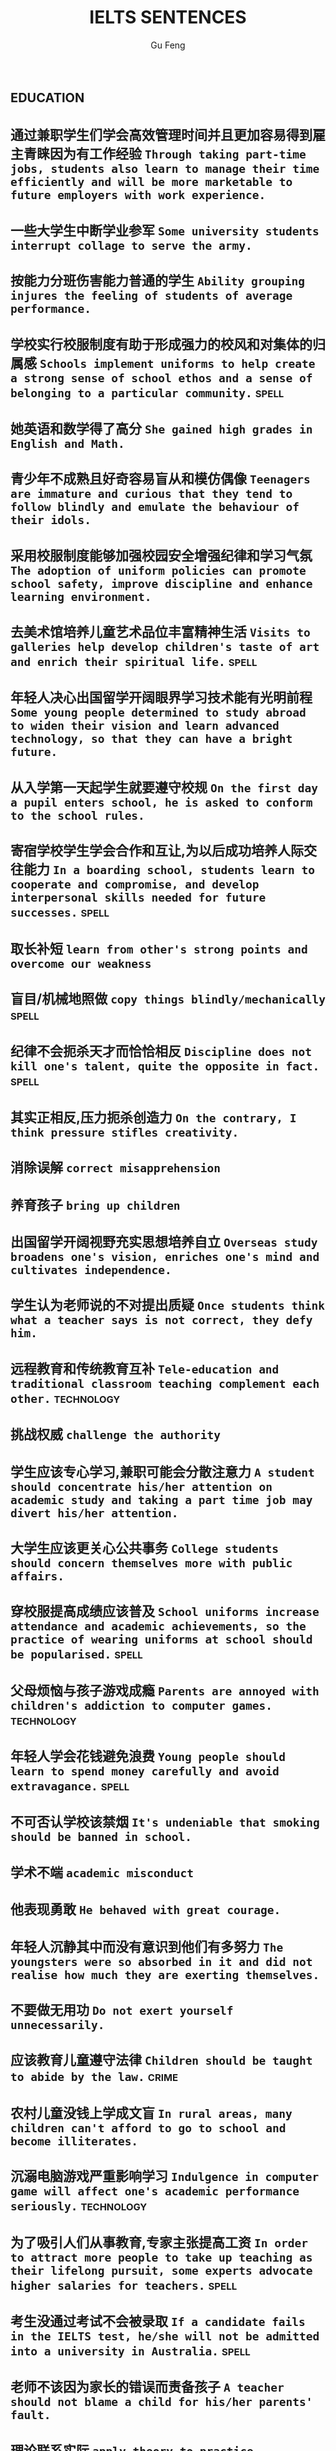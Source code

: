 #+AUTHOR: Gu Feng
#+TITLE: IELTS SENTENCES
#+HTML_HEAD: <link rel="stylesheet" type="text/css" href="css/code-hide.css" />
#+HTML_HEAD: <link rel="stylesheet" type="text/css" href="css/org.css" />
#+HTML: <meta name="viewport" content="width=device-width, initial-scale=1, maximum-scale=1, user-scalable=no">
#+OPTIONS: toc:1

*                                                                 :education:
** 通过兼职学生们学会高效管理时间并且更加容易得到雇主青睐因为有工作经验 =Through taking part-time jobs, students also learn to manage their time efficiently and will be more marketable to future employers with work experience.=
** 一些大学生中断学业参军 =Some university students interrupt collage to serve the army.=
** 按能力分班伤害能力普通的学生 =Ability grouping injures the feeling of students of average performance.=
** 学校实行校服制度有助于形成强力的校风和对集体的归属感 =Schools implement uniforms to help create a strong sense of school ethos and a sense of belonging to a particular community.= :spell:
** 她英语和数学得了高分 =She gained high grades in English and Math.=
** 青少年不成熟且好奇容易盲从和模仿偶像 =Teenagers are immature and curious that they tend to follow blindly and emulate the behaviour of their idols.=
** 采用校服制度能够加强校园安全增强纪律和学习气氛 =The adoption of uniform policies can promote school safety, improve discipline and enhance learning environment.=
** 去美术馆培养儿童艺术品位丰富精神生活 =Visits to galleries help develop children's taste of art and enrich their spiritual life.= :spell:
** 年轻人决心出国留学开阔眼界学习技术能有光明前程 =Some young people determined to study abroad to widen their vision and learn advanced technology, so that they can have a bright future.=
** 从入学第一天起学生就要遵守校规 =On the first day a pupil enters school, he is asked to conform to the school rules.=
** 寄宿学校学生学会合作和互让,为以后成功培养人际交往能力 =In a boarding school, students learn to cooperate and compromise, and develop interpersonal skills needed for future successes.= :spell:
** 取长补短 =learn from other's strong points and overcome our weakness=
** 盲目/机械地照做 =copy things blindly/mechanically= :spell:
** 纪律不会扼杀天才而恰恰相反 =Discipline does not kill one's talent, quite the opposite in fact.= :spell:
** 其实正相反,压力扼杀创造力 =On the contrary, I think pressure stifles creativity.=
** 消除误解 =correct misapprehension=
** 养育孩子 =bring up children=
** 出国留学开阔视野充实思想培养自立 =Overseas study broadens one's vision, enriches one's mind and cultivates independence.=
** 学生认为老师说的不对提出质疑 =Once students think what a teacher says is not correct, they defy him.=
** 远程教育和传统教育互补 =Tele-education and traditional classroom teaching complement each other.= :technology:
** 挑战权威 =challenge the authority=
** 学生应该专心学习,兼职可能会分散注意力 =A student should concentrate his/her attention on academic study and taking a part time job may divert his/her attention.=
** 大学生应该更关心公共事务 =College students should concern themselves more with public affairs.=
** 穿校服提高成绩应该普及 =School uniforms increase attendance and academic achievements, so the practice of wearing uniforms at school should be popularised.= :spell:
** 父母烦恼与孩子游戏成瘾 =Parents are annoyed with children's addiction to computer games.= :technology:
** 年轻人学会花钱避免浪费 =Young people should learn to spend money carefully and avoid extravagance.= :spell:
** 不可否认学校该禁烟 =It's undeniable that smoking should be banned in school.=
** 学术不端 =academic misconduct=
** 他表现勇敢 =He behaved with great courage.=
** 年轻人沉静其中而没有意识到他们有多努力 =The youngsters were so absorbed in it and did not realise how much they are exerting themselves.=
** 不要做无用功 =Do not exert yourself unnecessarily.=
** 应该教育儿童遵守法律 =Children should be taught to abide by the law.= :crime:
** 农村儿童没钱上学成文盲 =In rural areas, many children can't afford to go to school and become illiterates.=
** 沉溺电脑游戏严重影响学习 =Indulgence in computer game will affect one's academic performance seriously.= :technology:
** 为了吸引人们从事教育,专家主张提高工资 =In order to attract more people to take up teaching as their lifelong pursuit, some experts advocate higher salaries for teachers.= :spell:
** 考生没通过考试不会被录取 =If a candidate fails in the IELTS test, he/she will not be admitted into a university in Australia.= :spell:
** 老师不该因为家长的错误而责备孩子 =A teacher should not blame a child for his/her parents' fault.=
** 理论联系实际 =apply theory to practice=
** 有父母在国外的儿童在18岁时没有资格接受免费高等教育 =Children who attain the age of 18 whilst a parent is abroad will not be eligible for free higher education.=
** 克服坏习惯 =conquer/break/overcome bad habit=
*                                                               :environment:
** 环保最重要的任务是培养对自然的热爱 =It is the top priority in the task of environment protection to nurture a love for nature.=
** 过度森林砍伐导致物种灭绝 =Excessive deforestation leads to the extinction of some species.=
** 做兼职培养竞争与合作意识,只对未来职业生涯是很必要的 =Taking a part-time job fosters competition and cooperation, which is quite necessary in one's future career.=
** 人类学习能力一部分是天生一部分靠培养 =The human organism learns partly by nature, partly by nurture.=
** 破坏自然植被 =damage natural vegetation=
** 应加强反对乱扔垃圾的法规并辅以重罚 =Strong anti-littering laws should be enforce effectively and backed by hefty fines.= :society:
** 核废料应妥善处理否则导致一系列严重问题 =Nuclear wastes should be properly disposed of; otherwise , it may give rise to a host of serious problems.= :technology:structure:
** 应该把更多基金用在淡水资源和濒危物种保护上 =More funds should be devoted to the conservation of freshwater resources and endangered species.= :spell: :animal:
** 为后代保护林地 =We must conserve our woodlands for future generations.=
** 粗放灌溉消耗宝贵水资源 =Extensive irrigation consumes our scarce freshwater resources.=
** 有效防范能够控制人口增长减轻环境压力 =Effective precautions can help the control population growth and alleviate environmental pressures= :spell:
** 把耕地作为开发区的政策受到严厉批评被视为不环保 =The policies of turning tillable fields into development zones have been severely criticized and regarded as environmentally unfriendly/environment-unfriendly.= :spell:
** 教育公民珍惜水不要浪费水资源 =Citizens should be educated to cherish every drop of water and never lavish our scarce freshwater resources.=
** 再次欠收将是农民的灾难 =It's would be a calamity for the farmers if the crops failed again.=
** 酸雨激发环保意识 =Acid rain arouses people's awareness of environmental protection.=
** 沙漠化损失估计上百万 =Damage caused by desertification was assessed at millions of dollars.=
** 政府努力实现资源可持续发展 =Governments should endeavour to achieve sustainable development of resources.=
** 砍伐森林导致动物灭亡 =The deforestation will drive animals without the adaptability to new surroundings into mass extinction.= :animal:
** 生态系统崩溃 =breakdown of the ecosystem=
** 酸雨迫使人们呆在屋里 =Acid rain compels people to stay indoors.=
** 含有污染物 =contain contaminants=
** 为提高产量农民使用硝酸盐杀虫剂和肥料对环境有害 =In order to increase the harvest, farmers uses nitrates, pesticides and fertilizers, which damage the environment.=
*                                                                    :health:
** 胆固醇高的人应该建议吃素以降低脂肪和胆固醇摄入 =Someone with a dangerously high level of cholesterol might be advised to follow a vegetarian diet to lower his or her fat and cholesterol intake.= :spell:
** 我们天生吃肉和菜,偏食不可避免会导致营养失衡 =We were made to eat meat and vegetables, cutting out half of this diet will inevitably mean we lose nutrition balance.=
** 为提高产量农民使用农药和杀虫剂对人类健康造成潜在威胁 =Farmers use all sort of fertilizers and pesticides to increase yields, which poses potential risks to human health.= :structure:
** 吸烟不仅危害你自己,而且会产生二手烟危害他人,使周围的人吸入二手烟 =By smoking, not only are you harming you self, but you are harming other by producing secondhand smoke, which will be inhaled by those around you.=
** 身体不好迫使她提前退休 =Bad health forced her into early retirement.=
** 克隆技术能延长寿命凭借替换无法的器官 =Cloning technology can extend people's life by creating human organs to replace those which fail to function.=
** 久坐的办公室生活对人们健康产生不良影响 =A sedentary life exerts an extremely bad influence on people's health.=
** 我们应该采用健康生活方式,比如减少咖啡因和酒精摄入(酒精实际上影响睡眠规律),休息充足,锻炼身体和劳逸结合 =We should adopt a healthy life style. For instance, limiting intake of caffeine and alcohol (alcohol actually disturbs regular sleep pattern), getting adequate rest, exercising, and balancing between work and play.= :spell: :structure:
** 科学研究表明吸烟会引发癌症和支气管炎 =Scientific studies disclose the fact that smoking may cause diseases such as cancer and bronchitis.=
** 食荤者为了营养吃肉 =As for proponents of meat eating, absorption of nourishment is the major reason for them to have meat.= :spell: :animal:ethics:
** 身体垮掉 =Overwork may finally lead to breakdown in heath.=
** 无数研究证明吸烟有害健康 =Numerous research and studies confirm the theory that smoking does harm to health.=
** 现代医学攻克很多疾病 =Modern medical science has conquered many diseases.= :technology:
** 快餐吃多了有害身体 =Eating too much fast food is physically damaging, for fast foods contain to much sugar, fat and calories.=
** 过分沉溺于电脑游戏导致近视,肥胖和重复性损伤 =Overindulgence in computer games contributes to myopia, obesity and repetitive stress injuries.=
** 过早地处于亚健康状态 =be in the state of sub-health prematurely=
** 身患绝症 =suffering incurable/terminal disease=
** 克隆技术帮助治愈遗传疾病使人们过上健康生活 =The cloning technology would help scientists to cure genetic diseases and also other diseases so that people can live longer healthy lives.= :technology:
** 微恙 =trifling ailment=
** 以肉奶为主的饮食习惯会引发各种慢性病和生理失调 =Meat and dairy centred diets are linked to many types of cancers, as well as chronic diseases such as heart ailments, diabetes, obesity, gallbladder diseases, hypertension, and more deadly diseases and psychological disorder.=
** 充分意识到健康重要性,城市居民喜欢有氧运动 =Fully aware of the importance of health, many city dwellers adore aerobic exercise.=
** 要长寿建议养成健康饮食和锻炼习惯 =To enjoy a longer lifespan, it is advisable for us adopt and maintain healthy patterns of diet and exercise.=
** 压力扰乱免疫系统 =pressure disorder our immune system=              :work:
** 白领调整生活方式保持健康 =White-collar workers should adjust their lifestyle in order to stay healthy.= :work:
*                                                                    :ethics:
** 危害社会伦理观 =harm the ethical value of the society=           :society:
** 一些人认为禁止克隆违反宪法,会剥夺生育权和限制科学自由 =Some people think that a ban on cloning may be unconstitutional and would deprive people of the right to reproduce and restrict the freedom of scientist.= :spell: :technology:
** 计划生育无可厚非 =China's family planning policy is above/beyond reproach.=
** 科学家谴责克隆人因为有悖伦理道德 =Many scientists condemn cloning human beings for it is morally and ethically wrong.= :technology:
** 正反意见抵消 =The pros and cons cancel out.=
** 令人震惊,无法容忍 =outrageous and intolerable=
** 受责任心,道德约束或至少法律的制约 =Manufactures should be subject to the sense of responsibility, moral obligation or at least the law.= :spell:
** 随着第一只克隆羊的出现人类克隆违法自然的讨论加剧 =The discussion on whether the human race can go against nature by cloning themselves has heated with the advent of the first cloned sheep Dolly.= :technology:
** 废除死刑的争论 =There arises a heated debate on whether capital punishment should be abolished.=
** 在我背后说闲话让人恼火 =It vexed me to think of others gossiping behind my back.=
** 光阴一去不复返 =Nothing can compensate for the loss of time.=
** 为暴行赎罪 =The invaders must atone for atrocities they committed.=
** 运动员服用禁药并不少见 =Abuse of performance-enhancing drugs is not uncommon among athletes.= :spell:
** 不充分讨论利弊无法评估毒品合法化必要性 =It's hard to make assessment on the necessity of drug legalisation if merits and demerits are not fully discussed.= :crime:
** 怀疑论者将其归因于生活的不公 =A sceptic may put it down to life inequalities.=
** 轻率的，无知的，懒惰的，只看事情表面的结果而不是事情本身，就会归功于运气、命运、和巧合 =The thoughtless, the ignorant, and the indolent, seeing only the apparent effects of things and not the things themselves, talk of luck, of fortune, and chance.=
*                                                                      :work:
** 远程工作环境没有休息室饮水机和同事间谈话让我们分心 =There is no break-room, no water fountain and no peer discussions to keep us away from our work in the telecommunication environment.=
** 应对压力 =handle stress=
** 跳槽仍被视为是在职业路途上实现更高目标的关键之一 =Job transition is still viewed as one of the keys to fulfill highter goal in the professional path.=
** 破坏言论自由的氛围 =damage the atmosphere of free expression of ideas=
** 他不顾一切困难 =He was going ahead defying all difficulties.=
** 成功与否要看努力和能力 =Success depends on your effort and ability.=
** 开放办公环境使员工自由交流 =An open office environment makes workers communicate directly and freely.=
** 不接触同事不了解公司状况阻碍职业发展 =The lack of daily contact with coworkers could take us out of the loop relative to what is going on within the company. This lack of inside knowledge could affect our advancement within the company.=
** 人际关系紧张,工作压力大,竞争激烈导致白领精神崩溃 =Tense human relationships, heavy pressure from work and life and fierce competition contribute to many white-collar workers' nervous breakdown.= :spell: :health:
** 勤劳简朴适应于一切事业 =The principle of diligence and frugality applies to all undertakings.=
** 过去几年在跨国公司积累丰富经验 =In the past few year, I've been working for a famous multinational and therefor attained fair knowledge and rich experience in this field.=
** 适应规范 =adapt to norms=
** 能够适应世界变化对个人很重要 =Learning to adapt to the changing world is of great significance to a person.= :spell:
** 嘴上说说却从不付诸行动 =He always purport to do something but never act out.=
** 竞争激烈白领自杀数上升 =The number of white-collar workers who commit suicide increases with the increasingly intensive social competition.= :health:
*                                                                    :family:
** 他可能缺少与家人感情交流 =He may lack adequate exchange of feelings with his faminly members.=
** 夫妻间感性和理性需求与维持婚姻本身相比是次要的 =The emotional and intellectual needs of spouses are secondary to the survival of the marriage itself.=
** 宣布你们结为夫妻 =I now pronounce you husband and wife.= :spell:
** 这个缺点抵消了本来还算开明的态度 =The weakness negates his otherwise progressive attitude.=
** 成功的婚姻归因于魅力,奉献和耐心 =A successful marriage can be ascribed to attraction, devotion and patience.=
*                                                                      :life:
** 靠不道德收入生活 =live off immortal earnings=                      :crime:
** 他靠父亲生活 =He had lived off his father all his life.=
** 退休安度晚年 =live out one's life in retirement=
** 过积极向上的生活 =lead a productive life=
** 过体面的生活 =lead a decent life=
** 过懒散的生活 =lead an indolent life=
** 网络成瘾是耗时的爱好不应鼓励 =Addiction to the Internet is a time-consuming hobby that should be discouraged.= :spell: :education:technology:
** 业余爱好 =Leisure time pursuits influence one's thought-habit.=
** 期待广州之行愉快 =We anticipate great pleasure from our visit to Guangzhou.=
** 一部充满恐怖暴力但却引人入胜的电影 =a frighteningly violent yet compelling film=
*                                                                    :gender:
** 官方数据显示越来越多女性参与暴力犯罪 =Official statistics show that a growing number of females are involved in violent crimes.=
** 有证据表明越来越多女性参与暴力犯罪如谋杀绑架抢劫 =There is evidence that a growing number of females are engaged in violent crimes such as murder, kidnap and armed robbery.= :structure:crime:spell:
** 应鼓励女性追求事业施展才华 =Females should be encouraged to pursuit their careers so that they can exhibit their versatile talents.=
** 要求女性做全职主妇是严重歧视妇女,这种建议荒唐不切实际 =Asking females to be full-time housewives severely discriminates against women and the proposal is absurd and impractical.= :spell:
** 体力劳动几乎全部有男性完成 =Manual labour has been performed almost exclusively by men.=
** 最佳生育年龄 =prime child-bearing age=                              :work:
** 职业女性很难平衡工作和家庭 =Many career women find it really hard to balance work and family life.=
*                                                                    :animal:
** 克隆技术可用于增加濒危物种数量保护他们免于完全灭绝.这将有助于维持地球自然平衡和持续生命循环 =Cloning could be used to increase the population of endangered species of animals and thus save them from total extinction. This would help maintain a natural balance on the earth and have a continuous natural life cycle.= :technology:
** 已证实宠物可能导致流行病爆发 =It has long been established that pets may give rise to the outbreak of epidemics.= :health:
** 生物多样性要不惜代价保护同时采取措施保证避免更多种类灭绝 =Biodiversity must be preserved at all costs and measures must be taken to ensure more species do not become extinct.= :spell:
** 是否该拿动物做实验动物保护者不同意科学家 =Animal-rights activists disagree with scientists over whether humans are entitled to conduct experiments on animals.= :ethics:
** 过多旅游可能破坏野生动物栖息地 =Too much tourism may destroy the natural habitats of wildlife.= :culture:
** 熊猫和秃鹰被列为濒危物种 =Pandas and bald eagles are classified as endangered species.= :spell:
** 邻居家养宠物的人们总是埋怨睡觉被吵醒 =People whose neighbours have pets always complain that their sleep is interrupted at midnight by the pets' noises.= :family:
** 与宠物的积极关系有助于建立与他人的信任 =Positive relationships with pets can be an aid in the development of trusting relationships with others.=
** 中国越来越多人加入到保护珍稀动物的运动 =More and more people in China have entered the campaign to save rare animals from extinction.=
** 动物保护人士反对为了人类利益虐待动物 =Animal activists assert their opposition to the fact that animals are abused for man's interests.=
** 虐待动物不道德 =It's unethical and barbaric to abuse animals.=    :ethics:
*                                                                :technology:
** 电子书技术符合网络社会的需求和发展 =E-book technology meets the requirements and development of the network society.= :spell:
** 现代技术让做家务更简单 =Modern technologies facilitate domestic work.=
** 计算机技术从未像现在这样用途广泛 =Never before has computing been so versatile.=
** 保守人士不接受新思想新技术而坚持传统 =Some conservative people refuse to embrace new ideas and technologies and they adhere to old traditions and practices.=
** 智能机器广泛应用于制造业有助于降低成本 =Intelligent machines have their wide application in the manufacturing industry for they can help diminish the cost of production.=
** 不可否认电脑广泛使用对我们生活造成深远影响,成为我们不可或缺的一部分 =There is no denying that the wide application of computers has produced far-reaching influence on our daily lives and become an indispensable part of us.= :spell: :structure:
** 通过电脑互联网交互和电视会议,信息能容易地传给老师和学生 =Information can be delivered easily to teachers and students through computers, interactive capabilities of networks and video conferencing.= :education:
** 在审查互联网之前要先定义什么是色情,是否包含书籍杂志图片还是单指互联网 =Before censoring the Internet, we will have to define what is meant by "pornography" - does the term include books, magazines, pictures or just the Internet.= :spell:
** 工序由电脑控制 =The process are all electronically controlled.= :spell:
** 因特网是传播信息的便捷途径 =The Internet is a convenient way to convey information.= :spell:
** 依靠无线技术发达国家实现远程教育 =Based on wireless technology, developed countries have realised the breakthrough of providing long distance education for children in remote areas.= :education:
** 互联网加速信息传播 =The advent of the Internet has accelerated the flow of information.=
** 宇航员圆满完成任务 =The astronaut has accomplished the mission successfully.=
** 成年人需要学习电脑
 =With the application of computers, many adults feel the pressing need of acquiring computer literacy.=
*                                                                   :culture:
** 传统绘画占掉美术馆里大部分墙面 =Traditional paintings occupy most of the wall-space in the gallery.=
** 游客涌入影响本地安宁生活 =The influx of tourists interferes with the locals' quiet lift.=
** 部落压力山大来自经济社会政治,要放弃自己语言,接受大部落文化 =These tribes experienced intense pressure - economic, social and political - to give up their own cultures, including their languages, to embrace those of the major tribes.=
** 旅游业触及世界边远地区不可避免影响当地文化 =As tourism expands and reaches the remote corner of the earth, its impact on local culture is inevitable.= :spell:
** 尽管美术馆博物馆不创造利润,但丰富人们精神生活 =Although museums and galleries may not create commercial profit, they enrich people's spiritual life.=
** 人们对旅游增加外汇的作用表示怀疑 =Tourism's role in increasing foreign currency revenue has been doubted.= :structure:spell:
** 很少有人反对旅行开阔视野 =Few would dispute that travel broadens the mind.= :structure:
** 旅游有助于亲身体验,加深理解,鼓励使用文化资源 =Travelling helps to promotes an authentic experience, deepen understanding, and courage use of cultural resources for residents and visitors alike.=
** 人们年轻时开放年纪大后保守 =People tend to be more liberal when they are young and become more conservative as they get older.=
** 发展得当的话旅游业与保护古建筑不矛盾 =Carried out in the right way, tourism may not conflict with the conservation of historic buildings.=
** 文化遗产属于全人类 =Cultural heritage belongs to all human beings.=
** 封建迷信尽早废除,毒害人心 =The abolishment of superstitious practices and customs should be carried out as soon as possible since they may poison people's mind.= :spell:
** 图书馆丰富的历史文化书籍能让市民了解国家的过去 =The abundance of historical and cultural books in libraries enables citizens to have an understanding of the countries' past.=
** 市民免费使用图书馆获得信息 =Citizens should have free access to the library so that they may get contact with the latest information.=
** 奥运会开幕被用于宣传 =The opening ceremonies of the Olympic Games are now used to publicise the host countries' accomplishment and reveal the countries' connotation.= :spell:
** 老房子有魅力 =This old building has a lot of atmosphere.=
** 市政府应立项资助传统艺术家以弘扬独特本土文化 =The municipal government should approve a scheme which aims to subsidize traditional artists so as to carry forward our unique indigenous culture.= :spell:
** 政府应筹划项目以挽救濒危语言 =The government should arrange for special programmes to save endangered languages.= :society:
** 语言学家有责任保护濒危语言 =Linguists assume new duties of storing as much information as possible about extinct languages.=
** 鼓励原住民坚持传统 =Aboriginals should be encouraged to adhere to their cultural traditions.=
** 我们永远不能放弃民族特性 =We shall never abandon our national identity.=
** 保护文化遗产,去糟取精 =The best way to protect our cultural heritage is to absorb the essence and discard the dregs.=
** 求同存异 =to seek common ground while reserving differences=
** 这篇文章除了长之外没什么不好 =The article is long, but not otherwise blameworthy.=
** 移民融入社区 =Immigrants try to assimilate into the community.=
** 欣赏不同文化 =appreciate a difference culture=
** 开阔视野 =broaden one's horizon=
** 扩大知识面 =broaden one's scope of knowledge=
** 开阔眼界 =broaden one's vision=
** 旅行开阔心智 =Traveling broadens the mind.= :spell:
*                                                                     :media:
** 代言系列美容产品 =The movie star endorses a line of cosmetic products.=
*                                                                    :sports:
** 世界杯等赛事缓和了国际关系紧张 =International sports events like the World Cup ease tensions between nations.= :international:
** 近来出现激烈辩论关于是否帮助充实危险运动的人 =Recently, there has been a heated debate over whether we should offer assistance to those who engaged in dangerous sports when they encounter life threatening situations.= :ethics:structure:
*                                                                   :society:
** 那里的人度过了饥荒 =People there lived through the famine.=
** 减税政策必然导致公共支出减少 =Policies of tax reduction must leads to reduced public expenditure.=
** 改善当地人福利 =improve the well-being of local inhabitants=
** 实施更严格的控制 =impose more rigid control over=
** 给...增加负担 =impose a strain on=
** 政府应该采取更严格的交通法规并且对违规者实施更严厉的惩罚 =The government should issue stricter traffic laws and regulations, and impose more severe and harsher penalties on violators.= :spell:
** 国家通过旅游业创造就业机会增加收入和税收 =Countries generates job opportunities, increase income and tax revenue by tourism.=
** 政府鼓励艺术家表达思想为各年龄人们创造更多艺术品 =The government encourages artists to express themselves and create more artistic works for people of all ages.=
** 申报个人收入 =declare one's income=
** 老人喜欢养老院因为服务一流和结识朋友 =Some old people enjoy living in the nursing home because the nursing home not only provides first-rate service but also creates opportunities for them to make new friends.= :spell:
** 城乡差距因素之一是资源分配不均 =One factor leading to the gap between urban and rural areas is that social resources are unevenly distributed.= :structure:
** 没有公司更够承担中国为敌的后果 =No company can afford to antagonize China.=
** 股票价格剧烈变动 =The stock price altered sharply.=
** 汽车自行车停路边严重阻碍交通 =Cars and bikes parked along the streets block the flow of traffic, sometimes leading to serious traffic congestion.= :spell:
** 街道难容私家车 =The narrow streets can hardly accommodate the increasingly large number of private cars.=
** 控制平民获得武器途径 =control the flow of guns to general populace=
** 经济保持缓慢发展 =The economy remains sluggish.=
** 负责人的政府应该尽力帮助弱势群体摆脱贫困消除疾病 =A responsible government should always endeavour to help the disadvantaged to tackle poverty, conquer diseases and eliminate illiteracy.= :spell:
** 把避税和逃税分开是很重要的 =It's important to distinguish between tax avoidance and tax evasion.=
** 民主要求公民智慧和远见,所以必须鼓励和支持教育,推进艺术和人文 =Democracy demands wisdom and vision in its citizens. It must therefor foster and support a form of education, and access to the arts and humanities.= :structure:
** 过度消费导致严重赤字 =Excessive consumption resulted in heavy trade deficit.=
** 分配给公共教育的资金不该被滥用 =Funds allocated for public education should not be misused.= :education:
** 为无家可归者提供食宿 =afford food and beds for the homeless=      :ethics:
** 有争议的政策引来国际批评 =The controversial policy have attracted international censure.=
** 政府需要关注老年人需求多建养老院 =The government should attend to the needs of the elderly and more nursing homes should be established.=
** 对零售商强制罚款 =Fines are imposed on retailers.=
** 解决办法就在政府手中 =The remedy lies in the hands of the government.=
** 卫生部门解决城市垃圾问题 =The health authority should take proper measures to deal with the increasingly serious rubbish problem in urban areas.= :health:
*                                                                     :crime:
** 降低犯罪率 =lower the crime rate=
** 这项法律严禁种族和性别歧视 =The law strictly forbids racial and sexual discrimination.=
** 在本文我将探讨为什么青少年吸毒 =In this essay, I intend to explore why teenagers like drugs.= :education:structure:
** 他们成功逃出敌手 =They managed to escape the clutches/grip of the enemy soldiers.= :spell:
** 事实上非法赌博庄家每年赚几十亿美元 =The fact is that, illegal gambling promoters earn over several billion dollars a year.= :structure:spell:
** 反对者称赌博促使犯罪降低社会幸福水平 =Opponents argue that gambling increases crime rate and decreases the general welfare of the society.= :spell: :structure:
** 持续暴力使谈判进程减速 =Continuing violence will retard the negotiations over the country's future.=
** 他拒绝透露关于那个人的任何消息 =He refused to divulge any information related to/regarding/concerning/involving the man's whereabouts.=
** 谴责侵略,请求宽容 =denounce the invasion and plead for tolerance= :spell:
** 青少年犯罪值得关注 =Juvenile delinquency is one of the several matters that claims the public attention.= :education:
** 被胁迫认罪 =Sometimes one might be coerced into pleading guilty.=
** 青少年吸毒归咎于无知和好奇 =We often attribute youth drug abuse to ignorance and curiosity.= :education:
** 使用某些化学品违法 =The use of certain chemicals has now been declared illegal.= :spell:
*                                                             :international:
** 目前双方都遵守停火协议 =So far the ceasefire has been observed by both sides.=
** 当局无法确保联合国调查员安全 =The authorities could not guarantee the safety of the UN observers.= :spell:
** 根据协议所有贸易壁垒都将被消除 =Under the agreement, all trade barriers will be eliminated.=
** 发展中国家与发达国家竞争世界市场 =Developing countries have to compete with developed countries for the world market.=
*                                                                    :letter:
** 许多菜因加入新鲜香草而大有改善 =Many dishes are greatly improved by adding fresh herbs.=
** 作者把内容处理得简明扼要 =The writer handles the matter briefly and concisely.=
** 他的个性对委员会其他成员有决定性影响 =His personality dominated the other members of the committee.= :spell:
** 这些建议值得认真考虑 =These proposals deserve serious consideration.=
** 感谢你发的培训小册子 =I shall appreciate it if you could send me some relevant booklets regarding the training programme.=
** 收费后维多利亚艾伯特美术馆参观人数下降了15% =Visitors to the Victoria and Albert Museum in London declined by 15% after it started charging for admission.=
*                                                                     :graph:
** 该图展示了两种房屋的内部结构 =The diagram demonstrates the internal structure of two types of houses.= :spell:
*                                                                 :structure:
** generate a fiece argument
** opponents/proponents argue that...
** on the grounds of
** with roots in
*                                                                     :bonus:
** sue complain grumble whine mutter murmur
** is secondary to
** but otherwise
** not uncommon
** ineffective half-measures
** if it were not for
** quite the opposite in fact
v
